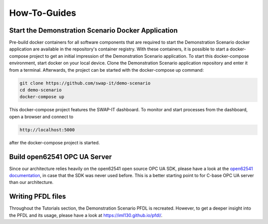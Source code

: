 ..
    Licensed under the MIT License.
    For details on the licensing terms, see the LICENSE file.
    SPDX-License-Identifier: MIT

    Copyright 2023-2024 (c) Fraunhofer IOSB (Author: Florian Düwel)

How-To-Guides
==============

.. _Start the Patient Zero Docker Application:
Start the Demonstration Scenario Docker Application
------------------------------------------------------------
Pre-build docker containers for all software components that are required to start the Demonstration Scenario docker application are available in the
repository's container registry. With these containers, it is possible to start a docker-compose project to get an initial impression of the Demonstration Scenario application.
To start this docker-compose environment, start docker on your local device. Clone the Demonstration Scenario application repository and enter it from a terminal.
Afterwards, the project can be started with the docker-compose up command:

.. code-block:: c

    git clone https://github.com/swap-it/demo-scenario
    cd demo-scenario
    docker-compose up

This docker-compose project features the SWAP-IT dashboard. To monitor and start processes from the dashboard, open a browser and connect to

.. code-block:: c

    http://localhost:5000

after the docker-compose project is started.

Build open62541 OPC UA Server
------------------------------

Since our architecture relies heavily on the open62541 open source OPC UA SDK, please have a look at the `open62541 documentation <https://www.open62541.org/doc/master/index.html>`_, in case that
the SDK was never used before. This is a better starting point to for C-base OPC UA server than our architecture.


Writing PFDL files
-------------------

Throughout the Tutorials section, the Demonstration Scenario PFDL is recreated. However, to get a deeper insight into the PFDL and its usage, please have a look at https://iml130.github.io/pfdl/.

